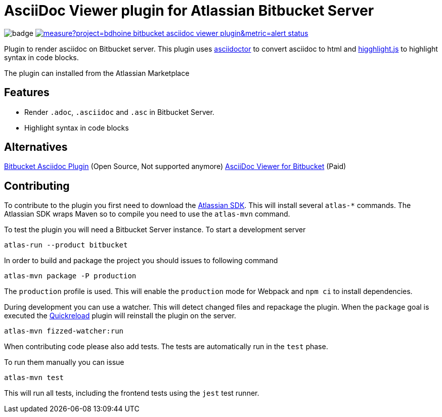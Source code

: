 = AsciiDoc Viewer plugin for Atlassian Bitbucket Server

image:https://github.com/bdhoine/bitbucket-asciidoc-viewer-plugin/workflows/Build/badge.svg[]
image:https://sonarcloud.io/api/project_badges/measure?project=bdhoine_bitbucket-asciidoc-viewer-plugin&metric=alert_status[link=https://sonarcloud.io/dashboard?id=bdhoine_bitbucket-asciidoc-viewer-plugin]

Plugin to render asciidoc on Bitbucket server. This plugin uses https://www.npmjs.com/package/asciidoctor[asciidoctor]
to convert asciidoc to html and https://www.npmjs.com/package/highlight.js[higghlight.js] to highlight syntax in code blocks.

The plugin can installed from the Atlassian Marketplace

== Features

- Render `.adoc`, `.asciidoc` and `.asc` in Bitbucket Server.
- Highlight syntax in code blocks

== Alternatives

https://github.com/christiangalsterer/bitbucket-asciidoc-plugin[Bitbucket Asciidoc Plugin] (Open Source, Not supported anymore)
https://marketplace.atlassian.com/apps/1222697/asciidoc-viewer-for-bitbucket?hosting=server&tab=overview[AsciiDoc Viewer for Bitbucket] (Paid)

== Contributing

To contribute to the plugin you first need to download the https://developer.atlassian.com/server/framework/atlassian-sdk[Atlassian SDK].
This will install several `atlas-*` commands. The Atlassian SDK wraps Maven so to compile you need to use the `atlas-mvn` command.

To test the plugin you will need a Bitbucket Server instance.
To start a development server

----
atlas-run --product bitbucket
----

In order to build and package the project you should issues to following command

----
atlas-mvn package -P production
----

The `production` profile is used. This will enable the `production` mode for Webpack and `npm ci` to install dependencies.

During development you can use a watcher. This will detect changed files and repackage the plugin.
When the `package` goal is executed the https://developer.atlassian.com/server/framework/atlassian-sdk/automatic-plugin-reinstallation-with-quickreload/[Quickreload] plugin will reinstall the plugin on the server.

----
atlas-mvn fizzed-watcher:run
----

When contributing code please also add tests. The tests are automatically run in the `test` phase.

To run them manually you can issue

----
atlas-mvn test
----

This will run all tests, including the frontend tests using the `jest` test runner.